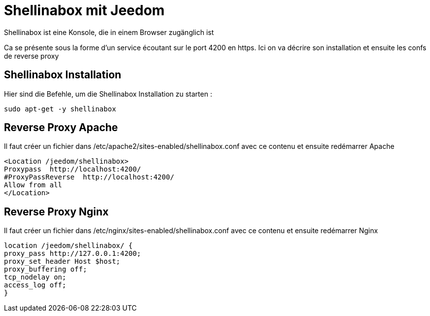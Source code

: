 = Shellinabox mit Jeedom

Shellinabox ist eine Konsole, die in einem Browser zugänglich ist

Ca se présente sous la forme d'un service écoutant sur le port 4200 en https. Ici on va décrire son installation et ensuite les confs de reverse proxy

== Shellinabox Installation

Hier sind die Befehle, um die Shellinabox Installation zu starten :

----
sudo apt-get -y shellinabox
----

== Reverse Proxy Apache

Il faut créer un fichier dans /etc/apache2/sites-enabled/shellinabox.conf avec ce contenu et ensuite redémarrer Apache

----
<Location /jeedom/shellinabox>
Proxypass  http://localhost:4200/
#ProxyPassReverse  http://localhost:4200/
Allow from all
</Location>
----

== Reverse Proxy Nginx

Il faut créer un fichier dans /etc/nginx/sites-enabled/shellinabox.conf avec ce contenu et ensuite redémarrer Nginx

----
location /jeedom/shellinabox/ {
proxy_pass http://127.0.0.1:4200;
proxy_set_header Host $host;
proxy_buffering off;
tcp_nodelay on;
access_log off;
}
----